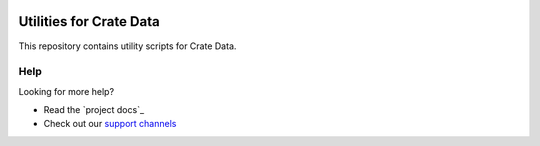.. image:: https://cdn.crate.io/web/2.0/img/crate-logo_330x72.png
   :width: 165px
   :height: 36px
   :alt: Crate.IO
   :target: https://crate.io

========================
Utilities for Crate Data
========================

This repository contains utility scripts for Crate Data.

Help
====

Looking for more help?

- Read the `project docs`_
- Check out our `support channels`_

.. _support channels: https://crate.io/support/

